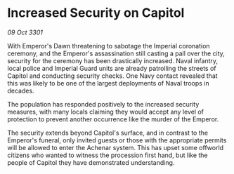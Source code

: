 * Increased Security on Capitol

/09 Oct 3301/

With Emperor's Dawn threatening to sabotage the Imperial coronation ceremony, and the Emperor's assassination still casting a pall over the city, security for the ceremony has been drastically increased. Naval infantry, local police and Imperial Guard units are already patrolling the streets of Capitol and conducting security checks. One Navy contact revealed that this was likely to be one of the largest deployments of Naval troops in decades. 

The population has responded positively to the increased security measures, with many locals claiming they would accept any level of protection to prevent another occurrence like the murder of the Emperor. 

The security extends beyond Capitol's surface, and in contrast to the Emperor's funeral, only invited guests or those with the appropriate permits will be allowed to enter the Achenar system. This has upset some offworld citizens who wanted to witness the procession first hand, but like the people of Capitol they have demonstrated understanding.